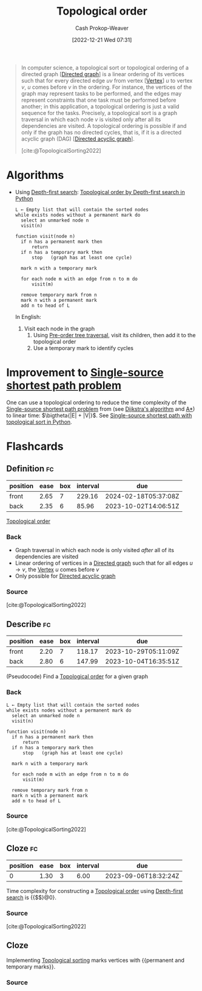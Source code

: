 :PROPERTIES:
:ID:       518c35ac-35d7-4c12-9522-efb13e5be1e8
:LAST_MODIFIED: [2023-08-31 Thu 11:32]
:ROAM_ALIASES: "Topological sorting"
:ROAM_REFS: [cite:@TopologicalSorting2022]
:END:
#+title: Topological order
#+hugo_custom_front_matter: :slug "518c35ac-35d7-4c12-9522-efb13e5be1e8"
#+author: Cash Prokop-Weaver
#+date: [2022-12-21 Wed 07:31]
#+filetags: :concept:

#+begin_quote
In computer science, a topological sort or topological ordering of a directed graph [[[id:129f1b92-49f6-44af-bae3-d8a171f66f04][Directed graph]]] is a linear ordering of its vertices such that for every directed edge $uv$ from vertex [[[id:1b2526af-676d-4c0f-aa85-1ba05b8e7a93][Vertex]]] $u$ to vertex $v$, $u$ comes before $v$ in the ordering. For instance, the vertices of the graph may represent tasks to be performed, and the edges may represent constraints that one task must be performed before another; in this application, a topological ordering is just a valid sequence for the tasks. Precisely, a topological sort is a graph traversal in which each node $v$ is visited only after all its dependencies are visited. A topological ordering is possible if and only if the graph has no directed cycles, that is, if it is a directed acyclic graph (DAG) [[[id:ee7fcae8-6322-4b71-91b0-704b7c21ae3a][Directed acyclic graph]]].

[cite:@TopologicalSorting2022]
#+end_quote

* Algorithms

- Using [[id:81c88eaa-3ec9-486c-bcdf-457dd40b4eba][Depth-first search]]: [[id:2c232805-4cb3-47ba-8f89-d9090f29f740][Topological order by Depth-first search in Python]]

  #+begin_src
  L ← Empty list that will contain the sorted nodes
  while exists nodes without a permanent mark do
    select an unmarked node n
    visit(n)

  function visit(node n)
    if n has a permanent mark then
        return
    if n has a temporary mark then
        stop   (graph has at least one cycle)

    mark n with a temporary mark

    for each node m with an edge from n to m do
        visit(m)

    remove temporary mark from n
    mark n with a permanent mark
    add n to head of L
  #+end_src

  In English:

  1. Visit each node in the graph
     1. Using [[id:2f8c14b5-b44a-4fb9-b2c5-56ca8a48fdd9][Pre-order tree traversal]], visit its children, then add it to the topological order
     2. Use a temporary mark to identify cycles

* Improvement to [[id:9d301c65-05c3-44f8-9660-90e0e963e6aa][Single-source shortest path problem]]

One can use a topological ordering to reduce the time complexity of the [[id:9d301c65-05c3-44f8-9660-90e0e963e6aa][Single-source shortest path problem]] from (see [[id:668cbbcc-170b-42c8-b92b-75f6868a0138][Dijkstra's algorithm]] and [[id:4d3cbeb6-ea82-4e4f-96bb-3e950ebc2087][A*]]) to linear time: $\bigtheta{|E| + |V|}$. See [[id:3642d973-8af3-4d0f-a446-9ee24c2f85e7][Single-source shortest path with topological sort in Python]].

* Flashcards
** Definition :fc:
:PROPERTIES:
:CREATED: [2023-01-23 Mon 09:53]
:FC_CREATED: 2023-01-23T17:56:38Z
:FC_TYPE:  double
:ID:       2d2818d9-bea7-4cbf-bf56-a11d3eb04a22
:END:
:REVIEW_DATA:
| position | ease | box | interval | due                  |
|----------+------+-----+----------+----------------------|
| front    | 2.65 |   7 |   229.16 | 2024-02-18T05:37:08Z |
| back     | 2.35 |   6 |    85.96 | 2023-10-02T14:06:51Z |
:END:

[[id:518c35ac-35d7-4c12-9522-efb13e5be1e8][Topological order]]

*** Back
- Graph traversal in which each node is only visited /after/ all of its dependencies are visited
- Linear ordering of vertices in a [[id:129f1b92-49f6-44af-bae3-d8a171f66f04][Directed graph]] such that for all edges $u \to v$, the [[id:1b2526af-676d-4c0f-aa85-1ba05b8e7a93][Vertex]] $u$ comes before $v$
- Only possible for [[id:ee7fcae8-6322-4b71-91b0-704b7c21ae3a][Directed acyclic graph]]
*** Source
[cite:@TopologicalSorting2022]
** Describe :fc:
:PROPERTIES:
:CREATED: [2023-01-30 Mon 10:03]
:FC_CREATED: 2023-01-30T18:04:58Z
:FC_TYPE:  double
:ID:       b63bf293-b270-42f8-96f2-bdfd132b3e9d
:END:
:REVIEW_DATA:
| position | ease | box | interval | due                  |
|----------+------+-----+----------+----------------------|
| front    | 2.20 |   7 |   118.17 | 2023-10-29T05:11:09Z |
| back     | 2.80 |   6 |   147.99 | 2023-10-04T16:35:51Z |
:END:

(Pseudocode) Find a [[id:518c35ac-35d7-4c12-9522-efb13e5be1e8][Topological order]] for a given graph

*** Back
  #+begin_src
  L ← Empty list that will contain the sorted nodes
  while exists nodes without a permanent mark do
    select an unmarked node n
    visit(n)

  function visit(node n)
    if n has a permanent mark then
        return
    if n has a temporary mark then
        stop   (graph has at least one cycle)

    mark n with a temporary mark

    for each node m with an edge from n to m do
        visit(m)

    remove temporary mark from n
    mark n with a permanent mark
    add n to head of L
  #+end_src
*** Source
[cite:@TopologicalSorting2022]
** Cloze :fc:
:PROPERTIES:
:CREATED: [2023-01-30 Mon 10:15]
:FC_CREATED: 2023-01-30T18:16:41Z
:FC_TYPE:  cloze
:ID:       9f0a1b31-1a90-41de-9380-1b1d21da422c
:FC_CLOZE_MAX: 1
:FC_CLOZE_TYPE: deletion
:END:
:REVIEW_DATA:
| position | ease | box | interval | due                  |
|----------+------+-----+----------+----------------------|
|        0 | 1.30 |   3 |     6.00 | 2023-09-06T18:32:24Z |
:END:

Time complexity for constructing a [[id:518c35ac-35d7-4c12-9522-efb13e5be1e8][Topological order]] using [[id:81c88eaa-3ec9-486c-bcdf-457dd40b4eba][Depth-first search]] is {{$\bigo{|V|+|E|}$}@0}.

*** Source
[cite:@TopologicalSorting2022]
** Cloze
:PROPERTIES:
:CREATED: [2023-02-07 Tue 10:22]
:END:

Implementing [[id:518c35ac-35d7-4c12-9522-efb13e5be1e8][Topological sorting]] marks vertices with {{permanent and temporary marks}}.

*** Source
#+print_bibliography: